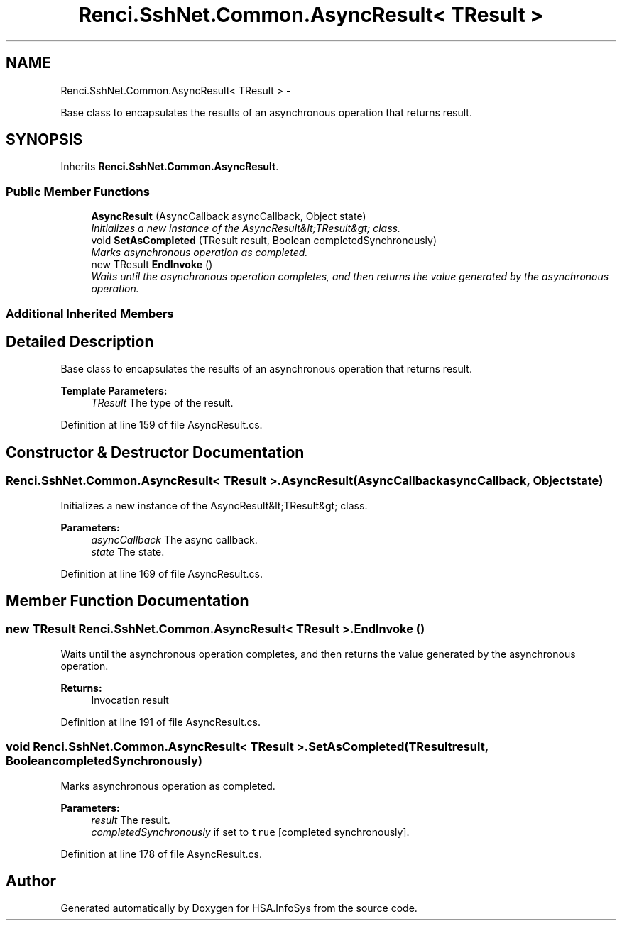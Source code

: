 .TH "Renci.SshNet.Common.AsyncResult< TResult >" 3 "Fri Jul 5 2013" "Version 1.0" "HSA.InfoSys" \" -*- nroff -*-
.ad l
.nh
.SH NAME
Renci.SshNet.Common.AsyncResult< TResult > \- 
.PP
Base class to encapsulates the results of an asynchronous operation that returns result\&.  

.SH SYNOPSIS
.br
.PP
.PP
Inherits \fBRenci\&.SshNet\&.Common\&.AsyncResult\fP\&.
.SS "Public Member Functions"

.in +1c
.ti -1c
.RI "\fBAsyncResult\fP (AsyncCallback asyncCallback, Object state)"
.br
.RI "\fIInitializes a new instance of the AsyncResult&lt;TResult&gt; class\&. \fP"
.ti -1c
.RI "void \fBSetAsCompleted\fP (TResult result, Boolean completedSynchronously)"
.br
.RI "\fIMarks asynchronous operation as completed\&. \fP"
.ti -1c
.RI "new TResult \fBEndInvoke\fP ()"
.br
.RI "\fIWaits until the asynchronous operation completes, and then returns the value generated by the asynchronous operation\&. \fP"
.in -1c
.SS "Additional Inherited Members"
.SH "Detailed Description"
.PP 
Base class to encapsulates the results of an asynchronous operation that returns result\&. 


.PP
\fBTemplate Parameters:\fP
.RS 4
\fITResult\fP The type of the result\&.
.RE
.PP

.PP
Definition at line 159 of file AsyncResult\&.cs\&.
.SH "Constructor & Destructor Documentation"
.PP 
.SS "\fBRenci\&.SshNet\&.Common\&.AsyncResult\fP< TResult >\&.\fBAsyncResult\fP (AsyncCallbackasyncCallback, Objectstate)"

.PP
Initializes a new instance of the AsyncResult&lt;TResult&gt; class\&. 
.PP
\fBParameters:\fP
.RS 4
\fIasyncCallback\fP The async callback\&.
.br
\fIstate\fP The state\&.
.RE
.PP

.PP
Definition at line 169 of file AsyncResult\&.cs\&.
.SH "Member Function Documentation"
.PP 
.SS "new TResult \fBRenci\&.SshNet\&.Common\&.AsyncResult\fP< TResult >\&.EndInvoke ()"

.PP
Waits until the asynchronous operation completes, and then returns the value generated by the asynchronous operation\&. 
.PP
\fBReturns:\fP
.RS 4
Invocation result
.RE
.PP

.PP
Definition at line 191 of file AsyncResult\&.cs\&.
.SS "void \fBRenci\&.SshNet\&.Common\&.AsyncResult\fP< TResult >\&.SetAsCompleted (TResultresult, BooleancompletedSynchronously)"

.PP
Marks asynchronous operation as completed\&. 
.PP
\fBParameters:\fP
.RS 4
\fIresult\fP The result\&.
.br
\fIcompletedSynchronously\fP if set to \fCtrue\fP [completed synchronously]\&.
.RE
.PP

.PP
Definition at line 178 of file AsyncResult\&.cs\&.

.SH "Author"
.PP 
Generated automatically by Doxygen for HSA\&.InfoSys from the source code\&.
